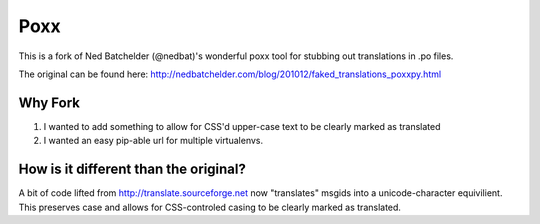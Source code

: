 ====
Poxx
====

This is a fork of Ned Batchelder (@nedbat)'s wonderful poxx tool for stubbing out translations in .po files.

The original can be found here: http://nedbatchelder.com/blog/201012/faked_translations_poxxpy.html

Why Fork
========

#) I wanted to add something to allow for CSS'd upper-case text to be clearly marked as translated
#) I wanted an easy pip-able url for multiple virtualenvs.

How is it different than the original?
======================================

A bit of code lifted from http://translate.sourceforge.net now "translates" msgids into a unicode-character equivilient. This preserves case and allows for CSS-controled casing to be clearly marked as translated.
